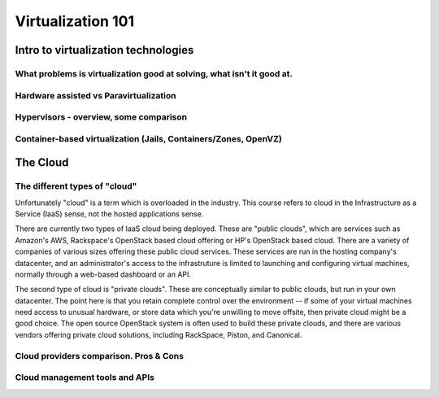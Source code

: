 Virtualization 101
******************

Intro to virtualization technologies
====================================

What problems is virtualization good at solving, what isn't it good at.
-----------------------------------------------------------------------

Hardware assisted vs Paravirtualization
---------------------------------------

Hypervisors - overview, some comparison
---------------------------------------

Container-based virtualization (Jails, Containers/Zones, OpenVZ)
----------------------------------------------------------------

The Cloud
=========

The different types of "cloud"
------------------------------

Unfortunately "cloud" is a term which is overloaded in the industry. This course refers to cloud in the Infrastructure as a Service (IaaS) sense, not the hosted applications sense.

There are currently two types of IaaS cloud being deployed. These are "public clouds", which are services such as Amazon's AWS, Rackspace's OpenStack based cloud offering or HP's OpenStack based cloud. There are a variety of companies of various sizes offering these public cloud services. These services are run in the hosting company's datacenter, and an administrator's access to the infrastruture is limited to launching and configuring virtual machines, normally through a web-based dashboard or an API.

The second type of cloud is "private clouds". These are conceptually similar to public clouds, but run in your own datacenter. The point here is that you retain complete control over the environment -- if some of your virtual machines need access to unusual hardware, or store data which you're unwilling to move offsite, then private cloud might be a good choice. The open source OpenStack system is often used to build these private clouds, and there are various vendors offering private cloud solutions, including RackSpace, Piston, and Canonical.

Cloud providers comparison. Pros & Cons
---------------------------------------

Cloud management tools and APIs
-------------------------------

